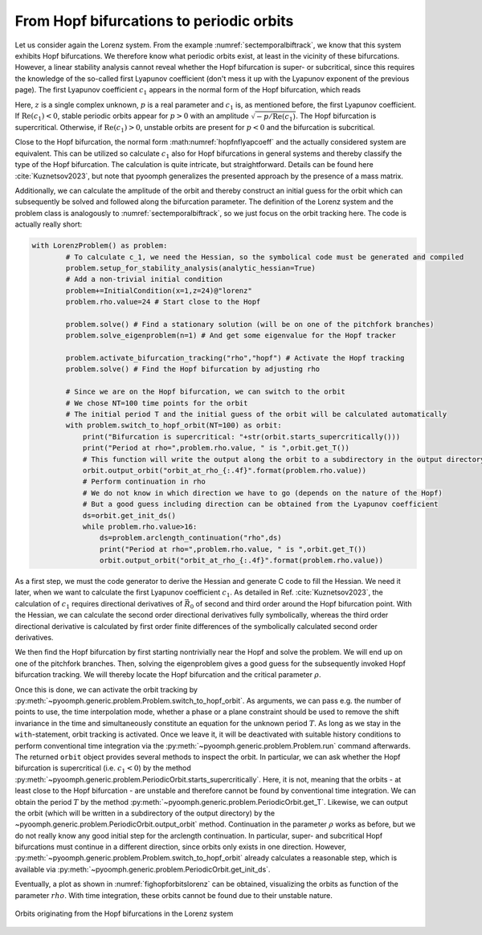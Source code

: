 From Hopf bifurcations to periodic orbits
~~~~~~~~~~~~~~~~~~~~~~~~~~~~~~~~~~~~~~~~~

Let us consider again the Lorenz system. From the example :numref:`sectemporalbiftrack`, we know that this system exhibits Hopf bifurcations. We therefore know what periodic orbits exist, at least in the vicinity of these bifurcations. However, a linear stability analysis cannot reveal whether the Hopf bifurcation is super- or subcritical, since this requires the knowledge of the so-called first Lyapunov coefficient (don't mess it up with the Lyapunov exponent of the previous page). The first Lyapunov coefficient :math:`c_1` appears in the normal form of the Hopf bifurcation, which reads

.. math:: :label: hopfnflyapcoeff

	\begin{aligned}
	\dot z=( p + i + c_1 |z|^2)z
	\end{aligned}

Here, :math:`z` is a single complex unknown, :math:`p` is a real parameter and :math:`c_1` is, as mentioned before, the first Lyapunov coefficient. If :math:`\mathrm{Re}(c_1)<0`, stable periodic orbits appear for :math:`p>0` with an amplitude :math:`\sqrt{-p/\mathrm{Re}(c_1)}`. The Hopf bifurcation is supercritical. Otherwise, if :math:`\mathrm{Re}(c_1)>0`, unstable orbits are present for :math:`p<0` and the bifurcation is subcritical.

Close to the Hopf bifurcation, the normal form :math:numref:`hopfnflyapcoeff` and the actually considered system are equivalent. This can be utilized so calculate :math:`c_1` also for Hopf bifurcations in general systems and thereby classify the type of the Hopf bifurcation. The calculation is quite intricate, but straightforward. Details can be found here :cite:`Kuznetsov2023`, but note that pyoomph generalizes the presented approach by the presence of a mass matrix.

Additionally, we can calculate the amplitude of the orbit and thereby construct an initial guess for the orbit which can subsequently be solved and followed along the bifurcation parameter. The definition of the Lorenz system and the problem class is analogously to :numref:`sectemporalbiftrack`, so we just focus on the orbit tracking here. The code is actually really short:

.. code:: python

	with LorenzProblem() as problem:
		# To calculate c_1, we need the Hessian, so the symbolical code must be generated and compiled
		problem.setup_for_stability_analysis(analytic_hessian=True)
		# Add a non-trivial initial condition
		problem+=InitialCondition(x=1,z=24)@"lorenz"
		problem.rho.value=24 # Start close to the Hopf
		
		problem.solve() # Find a stationary solution (will be on one of the pitchfork branches)        
		problem.solve_eigenproblem(n=1) # And get some eigenvalue for the Hopf tracker
		
		problem.activate_bifurcation_tracking("rho","hopf") # Activate the Hopf tracking
		problem.solve() # Find the Hopf bifurcation by adjusting rho
		
		# Since we are on the Hopf bifurcation, we can switch to the orbit
		# We chose NT=100 time points for the orbit
		# The initial period T and the initial guess of the orbit will be calculated automatically
		with problem.switch_to_hopf_orbit(NT=100) as orbit:
		    print("Bifurcation is supercritical: "+str(orbit.starts_supercritically()))
		    print("Period at rho=",problem.rho.value, " is ",orbit.get_T())
		    # This function will write the output along the orbit to a subdirectory in the output directory
		    orbit.output_orbit("orbit_at_rho_{:.4f}".format(problem.rho.value))
		    # Perform continuation in rho
		    # We do not know in which direction we have to go (depends on the nature of the Hopf)
		    # But a good guess including direction can be obtained from the Lyapunov coefficient
		    ds=orbit.get_init_ds() 
		    while problem.rho.value>16:
		        ds=problem.arclength_continuation("rho",ds)
		        print("Period at rho=",problem.rho.value, " is ",orbit.get_T())
		        orbit.output_orbit("orbit_at_rho_{:.4f}".format(problem.rho.value))              
		        
		        
As a first step, we must the code generator to derive the Hessian and generate C code to fill the Hessian. We need it later, when we want to calculate the first Lyapunov coefficient :math:`c_1`. As detailed in Ref. :cite:`Kuznetsov2023`, the calculation of :math:`c_1` requires directional derivatives of :math:`\vec{R}_0` of second and third order around the Hopf bifurcation point. With the Hessian, we can calculate the second order directional derivatives fully symbolically, whereas the third order directional derivative is calculated by first order finite differences of the symbolically calculated second order derivatives.

We then find the Hopf bifurcation by first starting nontrivially near the Hopf and solve the problem. We will end up on one of the pitchfork branches. Then, solving the eigenproblem gives a good guess for the subsequently invoked Hopf bifurcation tracking. We will thereby locate the Hopf bifurcation and the critical parameter :math:`\rho`. 

Once this is done, we can activate the orbit tracking by :py:meth:`~pyoomph.generic.problem.Problem.switch_to_hopf_orbit`. As arguments, we can pass e.g. the number of points to use, the time interpolation mode, whether a phase or a plane constraint should be used to remove the shift invariance in the time and simultaneously constitute an equation for the unknown period :math:`T`. As long as we stay in the ``with``-statement, orbit tracking is activated. Once we leave it, it will be deactivated with suitable history conditions to perform conventional time integration via the :py:meth:`~pyoomph.generic.problem.Problem.run` command afterwards. The returned ``orbit`` object provides several methods to inspect the orbit. In particular, we can ask whether the Hopf bifurcation is supercritical (i.e. :math:`c_1<0`) by the method :py:meth:`~pyoomph.generic.problem.PeriodicOrbit.starts_supercritically`. Here, it is not, meaning that the orbits - at least close to the Hopf bifurcation - are unstable and therefore cannot be found by conventional time integration. We can obtain the period :math:`T` by the method :py:meth:`~pyoomph.generic.problem.PeriodicOrbit.get_T`. Likewise, we can output the orbit (which will be written in a subdirectory of the output directory) by the ~pyoomph.generic.problem.PeriodicOrbit.output_orbit` method. Continuation in the parameter :math:`\rho` works as before, but we do not really know any good initial step for the arclength continuation. In particular, super- and subcritical Hopf bifurcations must continue in a different direction, since orbits only exists in one direction. However, :py:meth:`~pyoomph.generic.problem.Problem.switch_to_hopf_orbit` already calculates a reasonable step, which is available via :py:meth:`~pyoomph.generic.problem.PeriodicOrbit.get_init_ds`. 

Eventually, a plot as shown in :numref:`fighopforbitslorenz` can be obtained, visualizing the orbits as function of the parameter :math:`rho`. With time integration, these orbits cannot be found due to their unstable nature.


..  figure:: switch_hopf.*
    :name: fighopforbitslorenz
    :align: center
    :alt: Orbits originating from the Hopf bifurcations in the Lorenz system
    :class: with-shadow
    :width: 100%
    
    Orbits originating from the Hopf bifurcations in the Lorenz system
    
.. only:: html

   .. container:: downloadbutton

      :download:`Download this example <hopf_switch.py>`
      
      :download:`Download all examples <../../tutorial_example_scripts.zip>`
